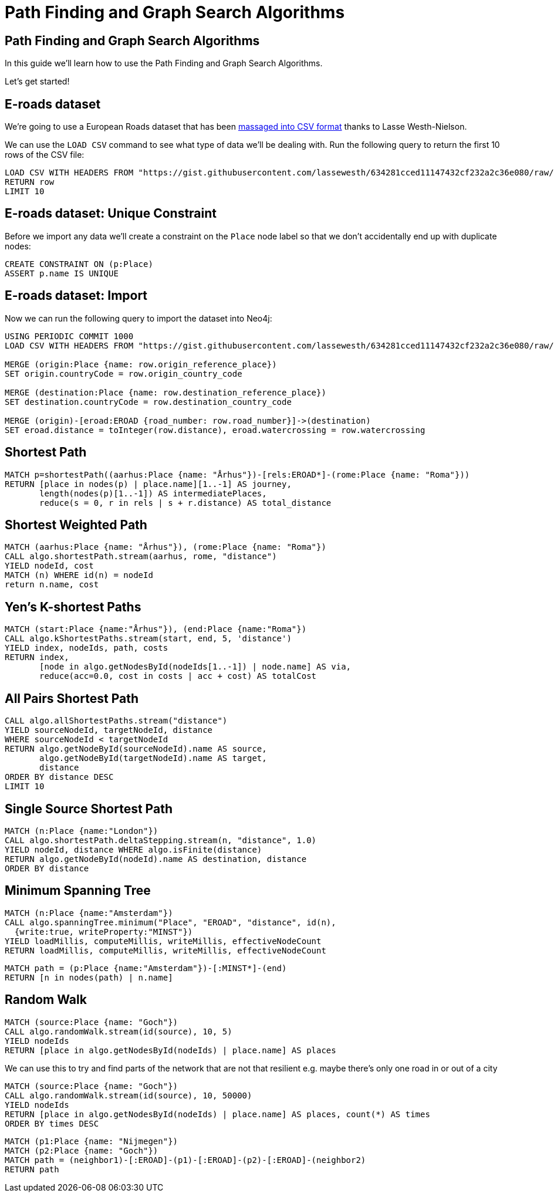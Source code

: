 = Path Finding and Graph Search Algorithms
:icons: font
:csv_url: https://gist.githubusercontent.com/lassewesth/634281cced11147432cf232a2c36e080/raw/1ed1f4fe4ca4c8092bbc8557addd1e5d87316833/eroads.csv

== Path Finding and Graph Search Algorithms

In this guide we'll learn how to use the Path Finding and Graph Search Algorithms.

Let's get started!

== E-roads dataset

We're going to use a European Roads dataset that has been http://lassewesth.blogspot.com/2018/07/the-international-e-road-network-and.html[massaged into CSV format^] thanks to Lasse Westh-Nielson.

We can use the `LOAD CSV` command to see what type of data we'll be dealing with.
Run the following query to return the first 10 rows of the CSV file:

[source, cypher,subs=attributes]
----
LOAD CSV WITH HEADERS FROM "{csv_url}" AS row
RETURN row
LIMIT 10
----

== E-roads dataset: Unique Constraint

Before we import any data we'll create a constraint on the `Place` node label so that we don't accidentally end up with duplicate nodes:

[source, cypher]
----
CREATE CONSTRAINT ON (p:Place)
ASSERT p.name IS UNIQUE
----

== E-roads dataset: Import

Now we can run the following query to import the dataset into Neo4j:

[source, cypher,subs=attributes]
----
USING PERIODIC COMMIT 1000
LOAD CSV WITH HEADERS FROM "{csv_url}" AS row

MERGE (origin:Place {name: row.origin_reference_place})
SET origin.countryCode = row.origin_country_code

MERGE (destination:Place {name: row.destination_reference_place})
SET destination.countryCode = row.destination_country_code

MERGE (origin)-[eroad:EROAD {road_number: row.road_number}]->(destination)
SET eroad.distance = toInteger(row.distance), eroad.watercrossing = row.watercrossing
----

== Shortest Path

[source, cypher]
----
MATCH p=shortestPath((aarhus:Place {name: "Århus"})-[rels:EROAD*]-(rome:Place {name: "Roma"}))
RETURN [place in nodes(p) | place.name][1..-1] AS journey,
       length(nodes(p)[1..-1]) AS intermediatePlaces,
       reduce(s = 0, r in rels | s + r.distance) AS total_distance
----


== Shortest Weighted Path


[source, cypher]
----
MATCH (aarhus:Place {name: "Århus"}), (rome:Place {name: "Roma"})
CALL algo.shortestPath.stream(aarhus, rome, "distance")
YIELD nodeId, cost
MATCH (n) WHERE id(n) = nodeId
return n.name, cost
----

== Yen's K-shortest Paths


[source, cypher]
----
MATCH (start:Place {name:"Århus"}), (end:Place {name:"Roma"})
CALL algo.kShortestPaths.stream(start, end, 5, 'distance')
YIELD index, nodeIds, path, costs
RETURN index,
       [node in algo.getNodesById(nodeIds[1..-1]) | node.name] AS via,
       reduce(acc=0.0, cost in costs | acc + cost) AS totalCost
----

== All Pairs Shortest Path

[source, cypher]
----
CALL algo.allShortestPaths.stream("distance")
YIELD sourceNodeId, targetNodeId, distance
WHERE sourceNodeId < targetNodeId
RETURN algo.getNodeById(sourceNodeId).name AS source,
       algo.getNodeById(targetNodeId).name AS target,
       distance
ORDER BY distance DESC
LIMIT 10
----


== Single Source Shortest Path

[source, cypher]
----
MATCH (n:Place {name:"London"})
CALL algo.shortestPath.deltaStepping.stream(n, "distance", 1.0)
YIELD nodeId, distance WHERE algo.isFinite(distance)
RETURN algo.getNodeById(nodeId).name AS destination, distance
ORDER BY distance
----

== Minimum Spanning Tree

[source, cypher]
----
MATCH (n:Place {name:"Amsterdam"})
CALL algo.spanningTree.minimum("Place", "EROAD", "distance", id(n),
  {write:true, writeProperty:"MINST"})
YIELD loadMillis, computeMillis, writeMillis, effectiveNodeCount
RETURN loadMillis, computeMillis, writeMillis, effectiveNodeCount
----

[source, cypher]
----
MATCH path = (p:Place {name:"Amsterdam"})-[:MINST*]-(end)
RETURN [n in nodes(path) | n.name]
----

== Random Walk

[source, cypher]
----
MATCH (source:Place {name: "Goch"})
CALL algo.randomWalk.stream(id(source), 10, 5)
YIELD nodeIds
RETURN [place in algo.getNodesById(nodeIds) | place.name] AS places
----


We can use this to try and find parts of the network that are not that resilient
e.g. maybe there's only one road in or out of a city

[source, cypher]
----
MATCH (source:Place {name: "Goch"})
CALL algo.randomWalk.stream(id(source), 10, 50000)
YIELD nodeIds
RETURN [place in algo.getNodesById(nodeIds) | place.name] AS places, count(*) AS times
ORDER BY times DESC
----


[source, cypher]
----
MATCH (p1:Place {name: "Nijmegen"})
MATCH (p2:Place {name: "Goch"})
MATCH path = (neighbor1)-[:EROAD]-(p1)-[:EROAD]-(p2)-[:EROAD]-(neighbor2)
RETURN path
----
